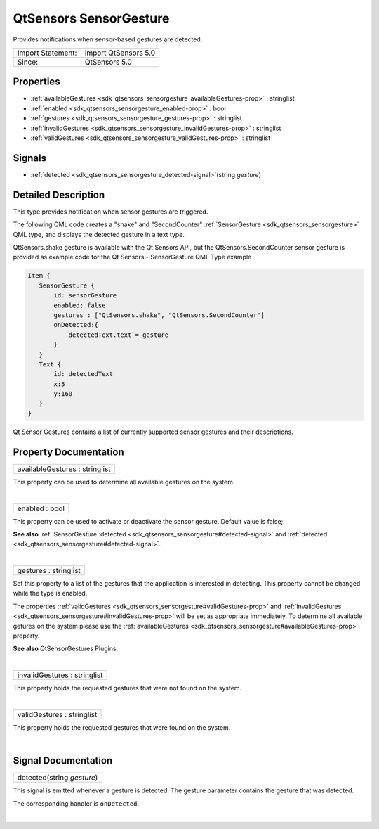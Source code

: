 .. _sdk_qtsensors_sensorgesture:
QtSensors SensorGesture
=======================

Provides notifications when sensor-based gestures are detected.

+---------------------+------------------------+
| Import Statement:   | import QtSensors 5.0   |
+---------------------+------------------------+
| Since:              | QtSensors 5.0          |
+---------------------+------------------------+

Properties
----------

-  :ref:`availableGestures <sdk_qtsensors_sensorgesture_availableGestures-prop>`
   : stringlist
-  :ref:`enabled <sdk_qtsensors_sensorgesture_enabled-prop>` : bool
-  :ref:`gestures <sdk_qtsensors_sensorgesture_gestures-prop>` :
   stringlist
-  :ref:`invalidGestures <sdk_qtsensors_sensorgesture_invalidGestures-prop>`
   : stringlist
-  :ref:`validGestures <sdk_qtsensors_sensorgesture_validGestures-prop>`
   : stringlist

Signals
-------

-  :ref:`detected <sdk_qtsensors_sensorgesture_detected-signal>`\ (string
   *gesture*)

Detailed Description
--------------------

This type provides notification when sensor gestures are triggered.

The following QML code creates a "shake" and "SecondCounter"
:ref:`SensorGesture <sdk_qtsensors_sensorgesture>` QML type, and displays
the detected gesture in a text type.

QtSensors.shake gesture is available with the Qt Sensors API, but the
QtSensors.SecondCounter sensor gesture is provided as example code for
the Qt Sensors - SensorGesture QML Type example

.. code:: qml

    Item {
       SensorGesture {
           id: sensorGesture
           enabled: false
           gestures : ["QtSensors.shake", "QtSensors.SecondCounter"]
           onDetected:{
               detectedText.text = gesture
           }
       }
       Text {
           id: detectedText
           x:5
           y:160
       }
    }

Qt Sensor Gestures contains a list of currently supported sensor
gestures and their descriptions.

Property Documentation
----------------------

.. _sdk_qtsensors_sensorgesture_availableGestures-prop:

+--------------------------------------------------------------------------+
|        \ availableGestures : stringlist                                  |
+--------------------------------------------------------------------------+

This property can be used to determine all available gestures on the
system.

| 

.. _sdk_qtsensors_sensorgesture_enabled-prop:

+--------------------------------------------------------------------------+
|        \ enabled : bool                                                  |
+--------------------------------------------------------------------------+

This property can be used to activate or deactivate the sensor gesture.
Default value is false;

**See also**
:ref:`SensorGesture::detected <sdk_qtsensors_sensorgesture#detected-signal>`
and :ref:`detected <sdk_qtsensors_sensorgesture#detected-signal>`.

| 

.. _sdk_qtsensors_sensorgesture_gestures-prop:

+--------------------------------------------------------------------------+
|        \ gestures : stringlist                                           |
+--------------------------------------------------------------------------+

Set this property to a list of the gestures that the application is
interested in detecting. This property cannot be changed while the type
is enabled.

The properties
:ref:`validGestures <sdk_qtsensors_sensorgesture#validGestures-prop>` and
:ref:`invalidGestures <sdk_qtsensors_sensorgesture#invalidGestures-prop>`
will be set as appropriate immediately. To determine all available
getures on the system please use the
:ref:`availableGestures <sdk_qtsensors_sensorgesture#availableGestures-prop>`
property.

**See also** QtSensorGestures Plugins.

| 

.. _sdk_qtsensors_sensorgesture_invalidGestures-prop:

+--------------------------------------------------------------------------+
|        \ invalidGestures : stringlist                                    |
+--------------------------------------------------------------------------+

This property holds the requested gestures that were not found on the
system.

| 

.. _sdk_qtsensors_sensorgesture_validGestures-prop:

+--------------------------------------------------------------------------+
|        \ validGestures : stringlist                                      |
+--------------------------------------------------------------------------+

This property holds the requested gestures that were found on the
system.

| 

Signal Documentation
--------------------

.. _sdk_qtsensors_sensorgesture_detected(string *gesture*)-prop:

+--------------------------------------------------------------------------+
|        \ detected(string *gesture*)                                      |
+--------------------------------------------------------------------------+

This signal is emitted whenever a gesture is detected. The gesture
parameter contains the gesture that was detected.

The corresponding handler is ``onDetected``.

| 
